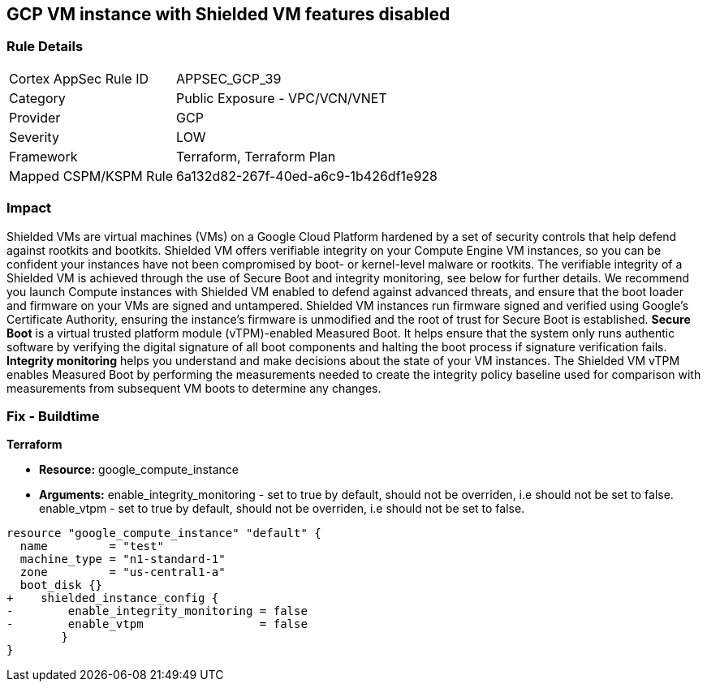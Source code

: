 == GCP VM instance with Shielded VM features disabled


=== Rule Details

[cols="1,2"]
|===
|Cortex AppSec Rule ID |APPSEC_GCP_39
|Category |Public Exposure - VPC/VCN/VNET
|Provider |GCP
|Severity |LOW
|Framework |Terraform, Terraform Plan
|Mapped CSPM/KSPM Rule |6a132d82-267f-40ed-a6c9-1b426df1e928
|===


=== Impact
Shielded VMs are virtual machines (VMs) on a Google Cloud Platform hardened by a set of security controls that help defend against rootkits and bootkits.
Shielded VM offers verifiable integrity on your Compute Engine VM instances, so you can be confident your instances have not been compromised by boot- or kernel-level malware or rootkits.
The verifiable integrity of a Shielded VM is achieved through the use of Secure Boot and integrity monitoring, see below for further details.
We recommend you launch Compute instances with Shielded VM enabled to defend against advanced threats, and ensure that the boot loader and firmware on your VMs are signed and untampered.
Shielded VM instances run firmware signed and verified using Google's Certificate Authority, ensuring the instance's firmware is unmodified and the root of trust for Secure Boot is established.
*Secure Boot* is a virtual trusted platform module (vTPM)-enabled Measured Boot.
It helps ensure that the system only runs authentic software by verifying the digital signature of all boot components and halting the boot process if signature verification fails.
*Integrity monitoring* helps you understand and make decisions about the state of your VM instances.
The Shielded VM vTPM enables Measured Boot by performing the measurements needed to create the integrity policy baseline used for comparison with measurements from subsequent VM boots to determine any changes.

=== Fix - Buildtime


*Terraform* 


* *Resource:* google_compute_instance
* *Arguments:* enable_integrity_monitoring - set to true by default, should not be overriden, i.e should not be set to false.
enable_vtpm - set to true by default, should not be overriden, i.e should not be set to false.


[source,go]
----
resource "google_compute_instance" "default" {
  name         = "test"
  machine_type = "n1-standard-1"
  zone         = "us-central1-a"
  boot_disk {}
+    shielded_instance_config {
-        enable_integrity_monitoring = false
-        enable_vtpm                 = false
        }
}
----

